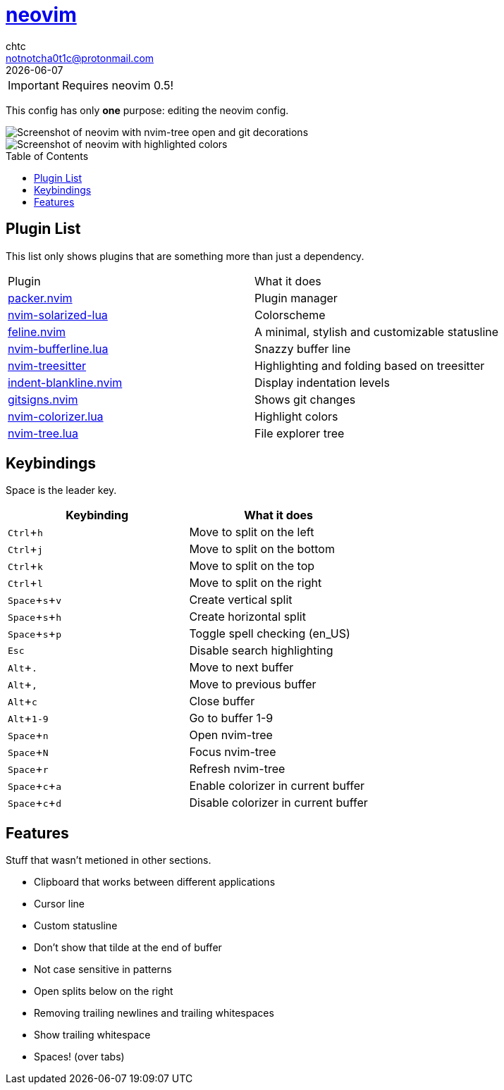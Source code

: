 = https://neovim.io[neovim]
chtc <notnotcha0t1c@protonmail.com>
{docdate}
:toc: preamble
:experimental:

IMPORTANT: Requires neovim 0.5!

This config has only *one* purpose: editing the neovim config.

image::https://raw.githubusercontent.com/notchtc/dotfiles/screenshots/screenshots/nvim.png[Screenshot of neovim with nvim-tree open and git decorations]

image::https://raw.githubusercontent.com/notchtc/dotfiles/screenshots/screenshots/nvim2.png[Screenshot of neovim with highlighted colors, git decorations and a buffer bar shown]

== Plugin List
This list only shows plugins that are something more than just a dependency.
|===
|Plugin|What it does
|https://github.com/wbthomason/packer.nvim[packer.nvim]
|Plugin manager

|https://github.com/ishan9299/nvim-solarized-lua[nvim-solarized-lua]
|Colorscheme

|https://github.com/famiu/feline.nvim[feline.nvim]
|A minimal, stylish and customizable statusline

|https://github.com/akinsho/nvim-bufferline.lua[nvim-bufferline.lua]
|Snazzy buffer line

|https://github.com/nvim-treesitter/nvim-treesitter[nvim-treesitter]
|Highlighting and folding based on treesitter

|https://github.com/lukas-reineke/indent-blankline.nvim[indent-blankline.nvim]
|Display indentation levels

|https://github.com/lewis6991/gitsigns.nvim[gitsigns.nvim]
|Shows git changes

|https://github.com/norcalli/nvim-colorizer.lua[nvim-colorizer.lua]
|Highlight colors

|https://github.com/kyazdani42/nvim-tree.lua[nvim-tree.lua]
|File explorer tree
|===

== Keybindings
Space is the leader key.

|===
|Keybinding|What it does

|kbd:[Ctrl+h]
|Move to split on the left

|kbd:[Ctrl+j]
|Move to split on the bottom

|kbd:[Ctrl+k]
|Move to split on the top

|kbd:[Ctrl+l]
|Move to split on the right

|kbd:[Space+s+v]
|Create vertical split

|kbd:[Space+s+h]
|Create horizontal split

|kbd:[Space+s+p]
|Toggle spell checking (en_US)

|kbd:[Esc]
|Disable search highlighting

|kbd:[Alt+.]
|Move to next buffer

|kbd:[Alt+,]
|Move to previous buffer

|kbd:[Alt+c]
|Close buffer

|kbd:[Alt+1-9]
|Go to buffer 1-9

|kbd:[Space+n]
|Open nvim-tree

|kbd:[Space+N]
|Focus nvim-tree

|kbd:[Space+r]
|Refresh nvim-tree

|kbd:[Space+c+a]
|Enable colorizer in current buffer

|kbd:[Space+c+d]
|Disable colorizer in current buffer

|===

== Features
Stuff that wasn't metioned in other sections.

* Clipboard that works between different applications
* Cursor line
* Custom statusline
* Don't show that tilde at the end of buffer
* Not case sensitive in patterns
* Open splits below on the right
* Removing trailing newlines and trailing whitespaces
* Show trailing whitespace
* Spaces! (over tabs)
